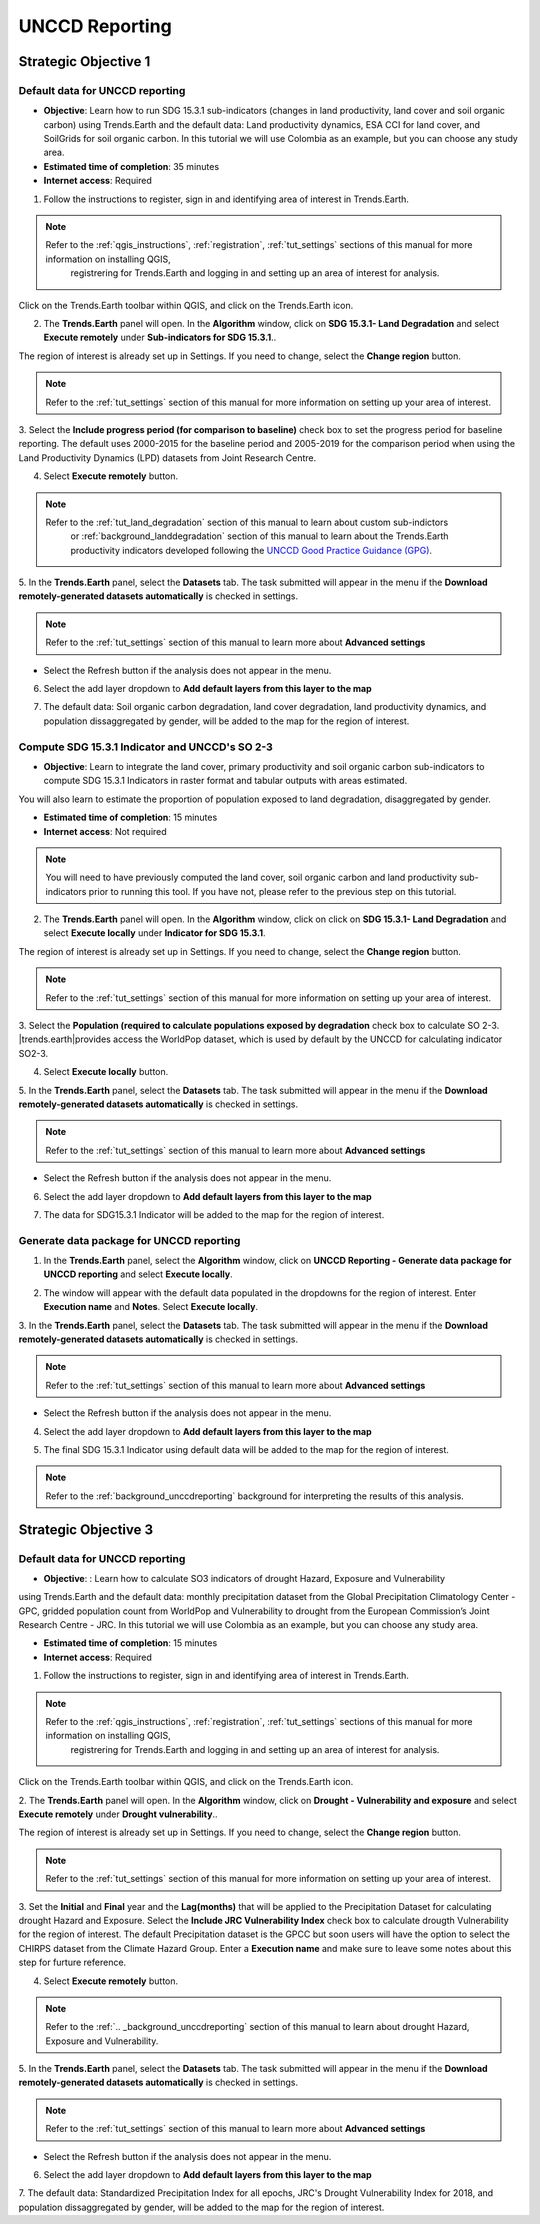 .. _tut_unccd_reporting:

UNCCD Reporting
===================

.. _tut_unccd_reporting_SO1:

Strategic Objective 1
--------------------------------

Default data for UNCCD reporting
~~~~~~~~~~~~~~~~~~~~~~~~~~~~~~~~~~~~~~~~~~~~

- **Objective**: Learn how to run SDG 15.3.1 sub-indicators (changes in land productivity, land cover and soil organic carbon) using Trends.Earth and the default data: Land productivity dynamics, ESA CCI for land cover, and SoilGrids for soil organic carbon. In this tutorial we will use Colombia as an example, but you can choose any study area.

- **Estimated time of completion**: 35 minutes

- **Internet access**: Required

1. Follow the instructions to register, sign in and identifying area of interest in Trends.Earth.

.. note::
    Refer to the :ref:`qgis_instructions`, :ref:`registration`, :ref:`tut_settings` sections of this manual for more information on installing QGIS, 
	registrering for Trends.Earth and logging in and setting up an area of interest for analysis.

Click on the Trends.Earth toolbar within QGIS, and click on the Trends.Earth icon.
   
2. The **Trends.Earth** panel will open. In the **Algorithm** window, click on **SDG 15.3.1- Land Degradation** and select **Execute remotely** under **Sub-indicators for SDG 15.3.1**..

.. image:: ../../../resources/en/documentation/calculate/sdg15_highlight_sdg_15_3_1_step1.png
   :align: center

The region of interest is already set up in Settings. If you need to change, select the **Change region** button.

.. note::
    Refer to the :ref:`tut_settings` section of this manual for more information on setting up your area of interest.

3. Select the **Include progress period (for comparison to baseline)** check box to set the progress period for baseline reporting. 
The default uses 2000-2015 for the baseline period and 2005-2019 for the comparison period when using the Land Productivity Dynamics (LPD) datasets
from Joint Research Centre.

.. image:: ../../../resources/en/documentation/calculate/sdg15_lpd_baseline_comparison.png
   :align: center

4. Select **Execute remotely** button.

.. note::
    Refer to the :ref:`tut_land_degradation` section of this manual to learn about custom sub-indictors
	or :ref:`background_landdegradation` section of this manual to learn about the Trends.Earth productivity 
	indicators developed following the `UNCCD Good Practice Guidance (GPG) <https://www.unccd.int/sites/default/files/relevant-links/2021-03/Indicator_15.3.1_GPG_v2_29Mar_Advanced-version.pdf>`_.

5. In the **Trends.Earth** panel, select the **Datasets** tab. The task submitted will appear 
in the menu if the **Download remotely-generated datasets automatically** is checked in settings.

.. note::
    Refer to the :ref:`tut_settings` section of this manual to learn more about **Advanced settings**

- Select the Refresh button if the analysis does not appear in the menu. 

6. Select the add layer dropdown to **Add default layers from this layer to the map**

.. image:: ../../../resources/en/documentation/data_download/download_datasets.png
   :align: center

7. The default data: Soil organic carbon degradation, land cover degradation, land productivity dynamics, and population dissaggregated by gender, will be added to the map for the region of interest.


Compute SDG 15.3.1 Indicator and UNCCD's SO 2-3
~~~~~~~~~~~~~~~~~~~~~~~~~~~~~~~~~~~~~~~~~~~~~~~~

- **Objective**: Learn to integrate the land cover, primary productivity and soil organic carbon sub-indicators to compute SDG 15.3.1 Indicators in raster format and tabular outputs with areas estimated.
You will also learn to estimate the proportion of population exposed to land degradation, disaggregated by gender. 

- **Estimated time of completion**: 15 minutes

- **Internet access**: Not required

.. note::
    You will need to have previously computed the land cover, soil organic carbon and land productivity sub-indicators prior to running this tool. If you have not, please refer to the previous step on this tutorial.

2. The **Trends.Earth** panel will open. In the **Algorithm** window, click on click on **SDG 15.3.1- Land Degradation** and select **Execute locally** under **Indicator for SDG 15.3.1**.

.. image:: ../../../resources/en/documentation/calculate/so1_sdg1531_indicator.PNG.png
   :align: center

The region of interest is already set up in Settings. If you need to change, select the **Change region** button.

.. note::
    Refer to the :ref:`tut_settings` section of this manual for more information on setting up your area of interest.

3. Select the **Population (required to calculate populations exposed by degradation** check box to calculate SO 2-3. 
|trends.earth|provides access the WorldPop dataset, which is used by default by the UNCCD for calculating indicator SO2-3. 

.. image:: ../../../resources/en/documentation/calculate/so2_ld_pop_exposure.PNG
   :align: center

4. Select **Execute locally** button.

5. In the **Trends.Earth** panel, select the **Datasets** tab. The task submitted will appear 
in the menu if the **Download remotely-generated datasets automatically** is checked in settings.

.. note::
    Refer to the :ref:`tut_settings` section of this manual to learn more about **Advanced settings**

- Select the Refresh button if the analysis does not appear in the menu. 

6. Select the add layer dropdown to **Add default layers from this layer to the map**

.. image:: ../../../resources/en/documentation/data_download/download_datasets.png
   :align: center

7. The data for SDG15.3.1 Indicator will be added to the map for the region of interest.

   
Generate data package for UNCCD reporting
~~~~~~~~~~~~~~~~~~~~~~~~~~~~~~~~~~~~~~~~~~~~

1. In the **Trends.Earth** panel, select the **Algorithm** window, click on **UNCCD Reporting - Generate data package for UNCCD reporting** and select **Execute locally**.

.. image:: ../../../resources/en/documentation/reporting_tool/unccd_reporting_step2.png
   :align: center
   
2. The window will appear with the default data populated in the dropdowns for the region of interest. Enter **Execution name** and **Notes**. Select **Execute locally**.

.. image:: ../../../resources/en/documentation/reporting_tool/sdg15_lpd_unccd_reporting.png
   :align: center

3. In the **Trends.Earth** panel, select the **Datasets** tab. The task submitted will appear 
in the menu if the **Download remotely-generated datasets automatically** is checked in settings.

.. note::
    Refer to the :ref:`tut_settings` section of this manual to learn more about **Advanced settings**

- Select the Refresh button if the analysis does not appear in the menu. 

4. Select the add layer dropdown to **Add default layers from this layer to the map**

.. image:: ../../../resources/en/documentation/data_download/download_datasets.png
   :align: center

5. The final SDG 15.3.1 Indicator using default data will be added to the map for the region of interest.

.. note::
    Refer to the :ref:`background_unccdreporting` background for interpreting the results of this analysis.


.. _tut_unccd_reporting_SO3:

Strategic Objective 3
--------------------------------

Default data for UNCCD reporting
~~~~~~~~~~~~~~~~~~~~~~~~~~~~~~~~

- **Objective**: : Learn how to calculate SO3 indicators of drought Hazard, Exposure and Vulnerability 
using Trends.Earth and the default data: monthly precipitation dataset from the Global Precipitation 
Climatology Center -GPC, gridded population count from WorldPop and Vulnerability to drought from the 
European Commission’s Joint Research Centre - JRC. In this tutorial we will use Colombia as an example, 
but you can choose any study area.

- **Estimated time of completion**: 15 minutes

- **Internet access**: Required

1. Follow the instructions to register, sign in and identifying area of interest in Trends.Earth.

.. note::
    Refer to the :ref:`qgis_instructions`, :ref:`registration`, :ref:`tut_settings` sections of this manual for more information on installing QGIS, 
	registrering for Trends.Earth and logging in and setting up an area of interest for analysis.

Click on the Trends.Earth toolbar within QGIS, and click on the Trends.Earth icon.
   
2. The **Trends.Earth** panel will open. In the **Algorithm** window, click on **Drought - Vulnerability and exposure** 
and select **Execute remotely** under **Drought vulnerability**..

.. image:: ../../../resources/en/documentation/calculate/so3_drought_vulnerability_exposure.PNG
   :align: center

The region of interest is already set up in Settings. If you need to change, select the **Change region** button.

.. note::
    Refer to the :ref:`tut_settings` section of this manual for more information on setting up your area of interest.

3. Set the **Initial** and **Final** year and the **Lag(months)** that will be applied to the Precipitation Dataset for calculating drought Hazard 
and Exposure. Select the **Include JRC Vulnerability Index** check box to calculate drougth Vulnerability for the region of interest. 
The default Precipitation dataset is the GPCC but soon users will have the option to select the CHIRPS dataset from the Climate Hazard Group.
Enter a **Execution name** and make sure to leave some notes about this step for furture reference.

.. image:: ../../../resources/en/documentation/calculate/so3_indicators.png
   :align: center

4. Select **Execute remotely** button.

.. note::
    Refer to the :ref:`.. _background_unccdreporting` section of this manual to learn about drought Hazard, Exposure and Vulnerability.

5. In the **Trends.Earth** panel, select the **Datasets** tab. The task submitted will appear 
in the menu if the **Download remotely-generated datasets automatically** is checked in settings.

.. note::
    Refer to the :ref:`tut_settings` section of this manual to learn more about **Advanced settings**

- Select the Refresh button if the analysis does not appear in the menu. 

6. Select the add layer dropdown to **Add default layers from this layer to the map**

.. image:: ../../../resources/en/documentation/data_download/download_datasets.png
   :align: center

7. The default data: Standardized Precipitation Index for all epochs, JRC's Drought Vulnerability Index for 2018, 
and population dissaggregated by gender, will be added to the map for the region of interest.
   


